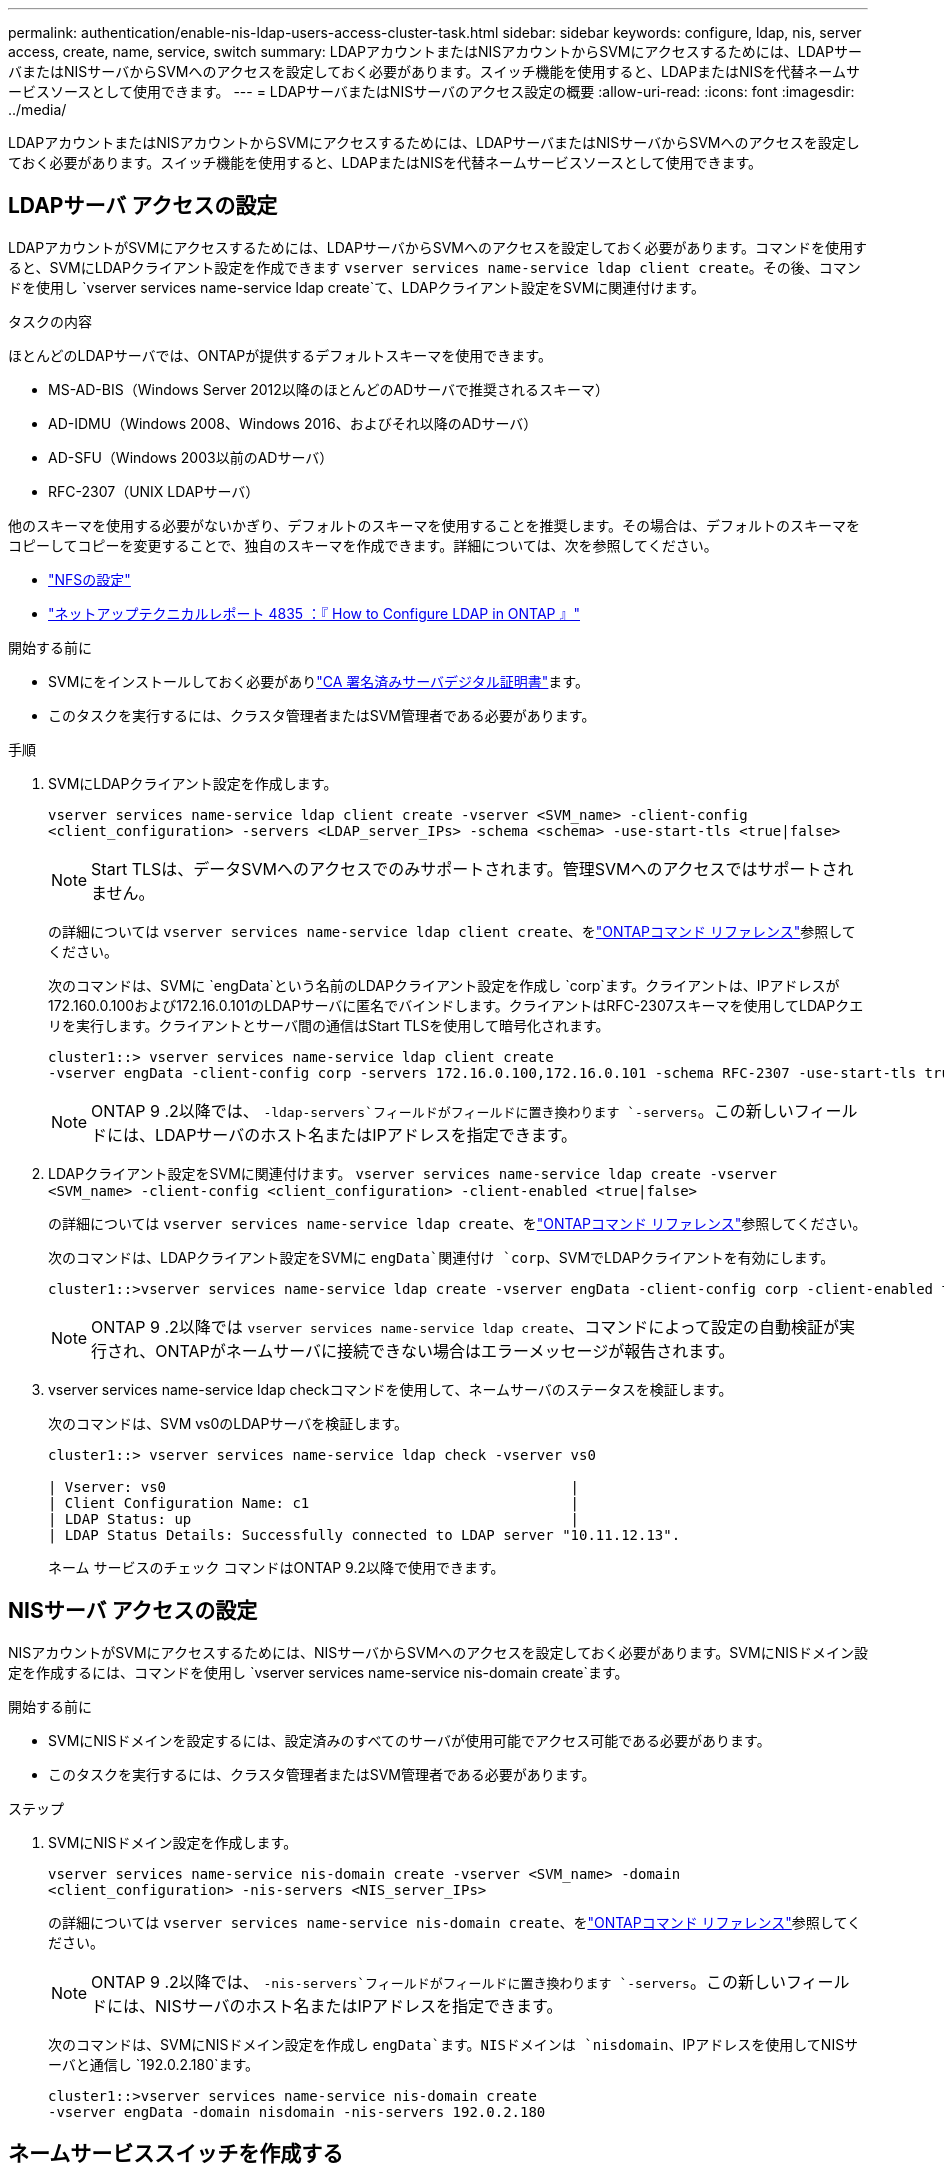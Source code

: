 ---
permalink: authentication/enable-nis-ldap-users-access-cluster-task.html 
sidebar: sidebar 
keywords: configure, ldap, nis, server access, create, name, service, switch 
summary: LDAPアカウントまたはNISアカウントからSVMにアクセスするためには、LDAPサーバまたはNISサーバからSVMへのアクセスを設定しておく必要があります。スイッチ機能を使用すると、LDAPまたはNISを代替ネームサービスソースとして使用できます。 
---
= LDAPサーバまたはNISサーバのアクセス設定の概要
:allow-uri-read: 
:icons: font
:imagesdir: ../media/


[role="lead"]
LDAPアカウントまたはNISアカウントからSVMにアクセスするためには、LDAPサーバまたはNISサーバからSVMへのアクセスを設定しておく必要があります。スイッチ機能を使用すると、LDAPまたはNISを代替ネームサービスソースとして使用できます。



== LDAPサーバ アクセスの設定

LDAPアカウントがSVMにアクセスするためには、LDAPサーバからSVMへのアクセスを設定しておく必要があります。コマンドを使用すると、SVMにLDAPクライアント設定を作成できます `vserver services name-service ldap client create`。その後、コマンドを使用し `vserver services name-service ldap create`て、LDAPクライアント設定をSVMに関連付けます。

.タスクの内容
ほとんどのLDAPサーバでは、ONTAPが提供するデフォルトスキーマを使用できます。

* MS-AD-BIS（Windows Server 2012以降のほとんどのADサーバで推奨されるスキーマ）
* AD-IDMU（Windows 2008、Windows 2016、およびそれ以降のADサーバ）
* AD-SFU（Windows 2003以前のADサーバ）
* RFC-2307（UNIX LDAPサーバ）


他のスキーマを使用する必要がないかぎり、デフォルトのスキーマを使用することを推奨します。その場合は、デフォルトのスキーマをコピーしてコピーを変更することで、独自のスキーマを作成できます。詳細については、次を参照してください。

* link:../nfs-config/index.html["NFSの設定"]
* https://www.netapp.com/pdf.html?item=/media/19423-tr-4835.pdf["ネットアップテクニカルレポート 4835 ：『 How to Configure LDAP in ONTAP 』"^]


.開始する前に
* SVMにをインストールしておく必要がありlink:install-server-certificate-cluster-svm-ssl-server-task.html["CA 署名済みサーバデジタル証明書"]ます。
* このタスクを実行するには、クラスタ管理者またはSVM管理者である必要があります。


.手順
. SVMにLDAPクライアント設定を作成します。
+
`vserver services name-service ldap client create -vserver <SVM_name> -client-config <client_configuration> -servers <LDAP_server_IPs> -schema <schema> -use-start-tls <true|false>`

+

NOTE: Start TLSは、データSVMへのアクセスでのみサポートされます。管理SVMへのアクセスではサポートされません。

+
の詳細については `vserver services name-service ldap client create`、をlink:https://docs.netapp.com/us-en/ontap-cli/vserver-services-name-service-ldap-client-create.html["ONTAPコマンド リファレンス"^]参照してください。

+
次のコマンドは、SVMに `engData`という名前のLDAPクライアント設定を作成し `corp`ます。クライアントは、IPアドレスが172.160.0.100および172.16.0.101のLDAPサーバに匿名でバインドします。クライアントはRFC-2307スキーマを使用してLDAPクエリを実行します。クライアントとサーバ間の通信はStart TLSを使用して暗号化されます。

+
[listing]
----
cluster1::> vserver services name-service ldap client create
-vserver engData -client-config corp -servers 172.16.0.100,172.16.0.101 -schema RFC-2307 -use-start-tls true
----
+

NOTE: ONTAP 9 .2以降では、 `-ldap-servers`フィールドがフィールドに置き換わります `-servers`。この新しいフィールドには、LDAPサーバのホスト名またはIPアドレスを指定できます。

. LDAPクライアント設定をSVMに関連付けます。 `vserver services name-service ldap create -vserver <SVM_name> -client-config <client_configuration> -client-enabled <true|false>`
+
の詳細については `vserver services name-service ldap create`、をlink:https://docs.netapp.com/us-en/ontap-cli/vserver-services-name-service-ldap-create.html["ONTAPコマンド リファレンス"^]参照してください。

+
次のコマンドは、LDAPクライアント設定をSVMに `engData`関連付け `corp`、SVMでLDAPクライアントを有効にします。

+
[listing]
----
cluster1::>vserver services name-service ldap create -vserver engData -client-config corp -client-enabled true
----
+

NOTE: ONTAP 9 .2以降では `vserver services name-service ldap create`、コマンドによって設定の自動検証が実行され、ONTAPがネームサーバに接続できない場合はエラーメッセージが報告されます。

. vserver services name-service ldap checkコマンドを使用して、ネームサーバのステータスを検証します。
+
次のコマンドは、SVM vs0のLDAPサーバを検証します。

+
[listing]
----
cluster1::> vserver services name-service ldap check -vserver vs0

| Vserver: vs0                                                |
| Client Configuration Name: c1                               |
| LDAP Status: up                                             |
| LDAP Status Details: Successfully connected to LDAP server "10.11.12.13".                                              |
----
+
ネーム サービスのチェック コマンドはONTAP 9.2以降で使用できます。





== NISサーバ アクセスの設定

NISアカウントがSVMにアクセスするためには、NISサーバからSVMへのアクセスを設定しておく必要があります。SVMにNISドメイン設定を作成するには、コマンドを使用し `vserver services name-service nis-domain create`ます。

.開始する前に
* SVMにNISドメインを設定するには、設定済みのすべてのサーバが使用可能でアクセス可能である必要があります。
* このタスクを実行するには、クラスタ管理者またはSVM管理者である必要があります。


.ステップ
. SVMにNISドメイン設定を作成します。
+
`vserver services name-service nis-domain create -vserver <SVM_name> -domain <client_configuration> -nis-servers <NIS_server_IPs>`

+
の詳細については `vserver services name-service nis-domain create`、をlink:https://docs.netapp.com/us-en/ontap-cli/vserver-services-name-service-nis-domain-create.html["ONTAPコマンド リファレンス"^]参照してください。

+

NOTE: ONTAP 9 .2以降では、 `-nis-servers`フィールドがフィールドに置き換わります `-servers`。この新しいフィールドには、NISサーバのホスト名またはIPアドレスを指定できます。

+
次のコマンドは、SVMにNISドメイン設定を作成し `engData`ます。NISドメインは `nisdomain`、IPアドレスを使用してNISサーバと通信し `192.0.2.180`ます。

+
[listing]
----
cluster1::>vserver services name-service nis-domain create
-vserver engData -domain nisdomain -nis-servers 192.0.2.180
----




== ネームサービススイッチを作成する

ネームサービススイッチ機能を使用すると、LDAPまたはNISを代替ネームサービスソースとして使用できます。コマンドを使用すると、ネームサービスソースの参照順序を指定できます `vserver services name-service ns-switch modify`。

.開始する前に
* LDAPサーバとNISサーバのアクセスを設定しておく必要があります。
* このタスクを実行するには、クラスタ管理者またはSVM管理者である必要があります。


.ステップ
. ネームサービスソースの検索順序を指定します。
+
`vserver services name-service ns-switch modify -vserver <SVM_name> -database <name_service_switch_database> -sources <name_service_source_order>`

+
の詳細については `vserver services name-service ns-switch modify`、をlink:https://docs.netapp.com/us-en/ontap-cli/vserver-services-name-service-ns-switch-modify.html["ONTAPコマンド リファレンス"^]参照してください。

+
次のコマンドは、SVM上のデータベース `engData`のLDAPおよびNISネームサービスソースの検索順序を指定します `passwd`。

+
[listing]
----
cluster1::>vserver services name-service ns-switch
modify -vserver engData -database passwd -source files ldap,nis
----

